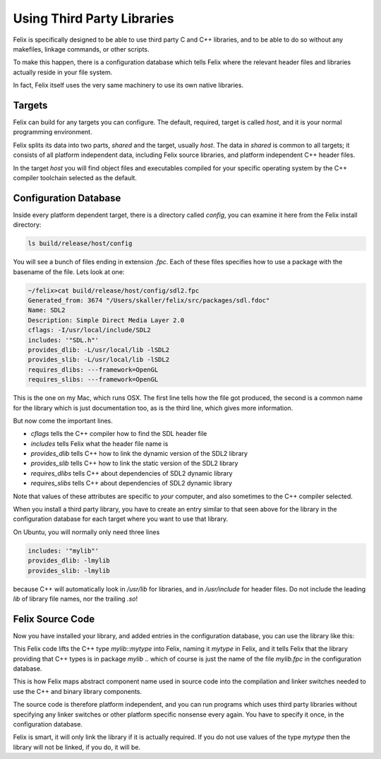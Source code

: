 ===========================
Using Third Party Libraries
===========================

Felix is specifically designed to be able to use third party
C and C++ libraries, and to be able to do so without any
makefiles, linkage commands, or other scripts.

To make this happen, there is a configuration database
which tells Felix where the relevant header files and
libraries actually reside in your file system.

In fact, Felix itself uses the very same machinery
to use its own native libraries.

Targets
=======

Felix can build for any targets you can configure.
The default, required, target is called `host`,
and it is your normal programming environment.

Felix splits its data into two parts, `shared` and
the target, usually `host`. The data in `shared` is
common to all targets; it consists of all platform
independent data, including Felix source libraries,
and platform independent C++ header files.

In the target `host` you will find object files and
executables compiled for your specific operating system
by the C++ compiler toolchain selected as the default.

Configuration Database
======================

Inside every platform dependent target, there is a
directory called `config`, you can examine it here
from the Felix install directory:

.. code-block:: bash

    ls build/release/host/config

You will see a bunch of files ending in extension `.fpc`.
Each of these files specifies how to use a package with
the basename of the file. Lets look at one:

.. code-block:: text

    ~/felix>cat build/release/host/config/sdl2.fpc
    Generated_from: 3674 "/Users/skaller/felix/src/packages/sdl.fdoc"
    Name: SDL2
    Description: Simple Direct Media Layer 2.0
    cflags: -I/usr/local/include/SDL2
    includes: '"SDL.h"'
    provides_dlib: -L/usr/local/lib -lSDL2
    provides_slib: -L/usr/local/lib -lSDL2
    requires_dlibs: ---framework=OpenGL
    requires_slibs: ---framework=OpenGL

This is the one on my Mac, which runs OSX. The first line tells
how the file got produced, the second is a common name for
the library which is just documentation too, as is the third
line, which gives more information.

But now come the important lines.

* `cflags` tells the C++ compiler how to find the SDL header file
* `includes` tells Felix what the header file name is
* `provides_dlib` tells C++ how to link the dynamic version of the SDL2 library
* `provides_slib` tells C++ how to link the static version of the SDL2 library
* `requires_dlibs` tells C++ about dependencies of SDL2 dynamic library
* `requires_slibs` tells C++ about dependencies of SDL2 dynamic library

Note that values of these attributes are specific to *your* computer,
and also sometimes to the C++ compiler selected.

When you install a third party library, you have to create an entry
similar to that seen above for the library in the configuration
database for each target where you want to use that library.

On Ubuntu, you will normally only need three lines

.. code-block:: text

    includes: '"mylib"'
    provides_dlib: -lmylib
    provides_slib: -lmylib

because C++ will automatically look in `/usr/lib` for libraries,
and in `/usr/include` for header files. Do not include the
leading `lib` of library file names, nor the trailing `.so`!


Felix Source Code
=================

Now you have installed your library, and added entries
in the configuration database, you can use the library like this:

.. block-code:: felix

    type mytype = "mylib::mytype"
      requires package "mylib"
    ;


This Felix code lifts the C++ type `mylib::mytype`
into Felix, naming it `mytype` in Felix, and it tells
Felix that the library providing that C++ types is 
in package `mylib` .. which of course is just the name
of the file `mylib.fpc` in the configuration database.

This is how Felix maps abstract component name used
in source code into the compilation and linker switches
needed to use the C++ and binary library components.

The source code is therefore platform independent,
and you can run programs which uses third party
libraries without specifying any linker switches
or other platform specific nonsense every again.
You have to specify it once, in the configuration
database.

Felix is smart, it will only link the library if it
is actually required. If you do not use values of the
type `mytype` then the library will not be linked,
if you do, it will be.





